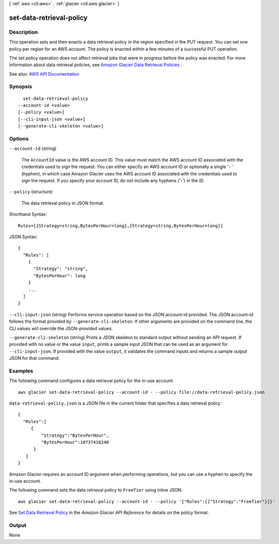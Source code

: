[ :ref:`aws <cli:aws>` . :ref:`glacier <cli:aws glacier>` ]

.. _cli:aws glacier set-data-retrieval-policy:


*************************
set-data-retrieval-policy
*************************



===========
Description
===========



This operation sets and then enacts a data retrieval policy in the region specified in the PUT request. You can set one policy per region for an AWS account. The policy is enacted within a few minutes of a successful PUT operation.

 

The set policy operation does not affect retrieval jobs that were in progress before the policy was enacted. For more information about data retrieval policies, see `Amazon Glacier Data Retrieval Policies <http://docs.aws.amazon.com/amazonglacier/latest/dev/data-retrieval-policy.html>`_ . 



See also: `AWS API Documentation <https://docs.aws.amazon.com/goto/WebAPI/glacier-2012-06-01/SetDataRetrievalPolicy>`_


========
Synopsis
========

::

    set-data-retrieval-policy
  --account-id <value>
  [--policy <value>]
  [--cli-input-json <value>]
  [--generate-cli-skeleton <value>]




=======
Options
=======

``--account-id`` (string)


  The ``AccountId`` value is the AWS account ID. This value must match the AWS account ID associated with the credentials used to sign the request. You can either specify an AWS account ID or optionally a single '``-`` ' (hyphen), in which case Amazon Glacier uses the AWS account ID associated with the credentials used to sign the request. If you specify your account ID, do not include any hyphens ('-') in the ID.

  

``--policy`` (structure)


  The data retrieval policy in JSON format.

  



Shorthand Syntax::

    Rules=[{Strategy=string,BytesPerHour=long},{Strategy=string,BytesPerHour=long}]




JSON Syntax::

  {
    "Rules": [
      {
        "Strategy": "string",
        "BytesPerHour": long
      }
      ...
    ]
  }



``--cli-input-json`` (string)
Performs service operation based on the JSON account-id provided. The JSON account-id follows the format provided by ``--generate-cli-skeleton``. If other arguments are provided on the command line, the CLI values will override the JSON-provided values.

``--generate-cli-skeleton`` (string)
Prints a JSON skeleton to standard output without sending an API request. If provided with no value or the value ``input``, prints a sample input JSON that can be used as an argument for ``--cli-input-json``. If provided with the value ``output``, it validates the command inputs and returns a sample output JSON for that command.



========
Examples
========

The following command configures a data retrieval policy for the in-use account::

  aws glacier set-data-retrieval-policy --account-id - --policy file://data-retrieval-policy.json

``data-retrieval-policy.json`` is a JSON file in the current folder that specifies a data retrieval policy::

  {
    "Rules":[
       {
           "Strategy":"BytesPerHour",
           "BytesPerHour":10737418240
        }
     ]
  }

Amazon Glacier requires an account ID argument when performing operations, but you can use a hyphen to specify the in-use account.

The following command sets the data retrieval policy to ``FreeTier`` using inline JSON::

  aws glacier set-data-retrieval-policy --account-id - --policy '{"Rules":[{"Strategy":"FreeTier"}]}'

See `Set Data Retrieval Policy`_ in the *Amazon Glacier API Reference* for details on the policy format.

.. _`Set Data Retrieval Policy`: http://docs.aws.amazon.com/amazonglacier/latest/dev/api-SetDataRetrievalPolicy.html


======
Output
======

None